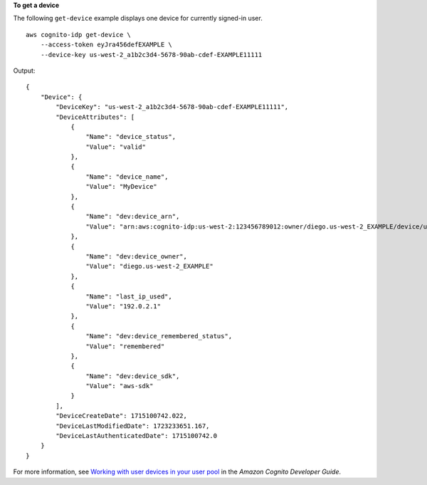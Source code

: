 **To get a device**

The following ``get-device`` example displays one device for currently signed-in user. ::

    aws cognito-idp get-device \
        --access-token eyJra456defEXAMPLE \
        --device-key us-west-2_a1b2c3d4-5678-90ab-cdef-EXAMPLE11111

Output::

    {
        "Device": {
            "DeviceKey": "us-west-2_a1b2c3d4-5678-90ab-cdef-EXAMPLE11111",
            "DeviceAttributes": [
                {
                    "Name": "device_status",
                    "Value": "valid"
                },
                {
                    "Name": "device_name",
                    "Value": "MyDevice"
                },
                {
                    "Name": "dev:device_arn",
                    "Value": "arn:aws:cognito-idp:us-west-2:123456789012:owner/diego.us-west-2_EXAMPLE/device/us-west-2_a1b2c3d4-5678-90ab-cdef-EXAMPLE11111"
                },
                {
                    "Name": "dev:device_owner",
                    "Value": "diego.us-west-2_EXAMPLE"
                },
                {
                    "Name": "last_ip_used",
                    "Value": "192.0.2.1"
                },
                {
                    "Name": "dev:device_remembered_status",
                    "Value": "remembered"
                },
                {
                    "Name": "dev:device_sdk",
                    "Value": "aws-sdk"
                }
            ],
            "DeviceCreateDate": 1715100742.022,
            "DeviceLastModifiedDate": 1723233651.167,
            "DeviceLastAuthenticatedDate": 1715100742.0
        }
    }

For more information, see `Working with user devices in your user pool <https://docs.aws.amazon.com/cognito/latest/developerguide/amazon-cognito-user-pools-device-tracking.html>`__ in the *Amazon Cognito Developer Guide*.

